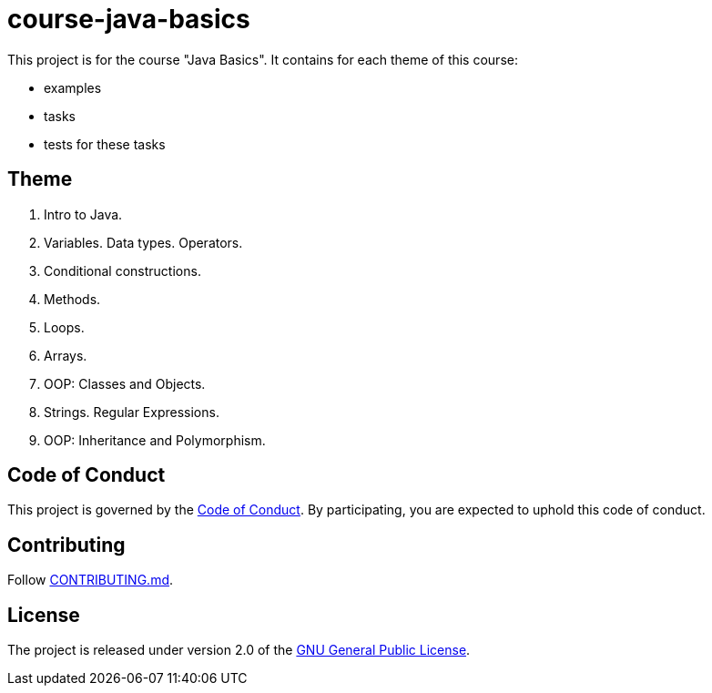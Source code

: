 = course-java-basics

This project is for the course "Java Basics". It contains for each theme of this course:

- examples
- tasks
- tests for these tasks

== Theme

1. Intro to Java.
2. Variables. Data types. Operators.
3. Conditional constructions.
4. Methods.
5. Loops.
6. Arrays.
7. OOP: Classes and Objects.
8. Strings. Regular Expressions.
9. OOP: Inheritance and Polymorphism.

== Code of Conduct

This project is governed by the link:.github/CODE_OF_CONDUCT.md[Code of Conduct].
By participating, you are expected to uphold this code of conduct.

== Contributing

Follow link:.github/CONTRIBUTING.md[CONTRIBUTING.md].

== License

The project is released under version 2.0 of the
link:https://www.gnu.org/licenses/old-licenses/gpl-2.0.html[GNU General Public License].
